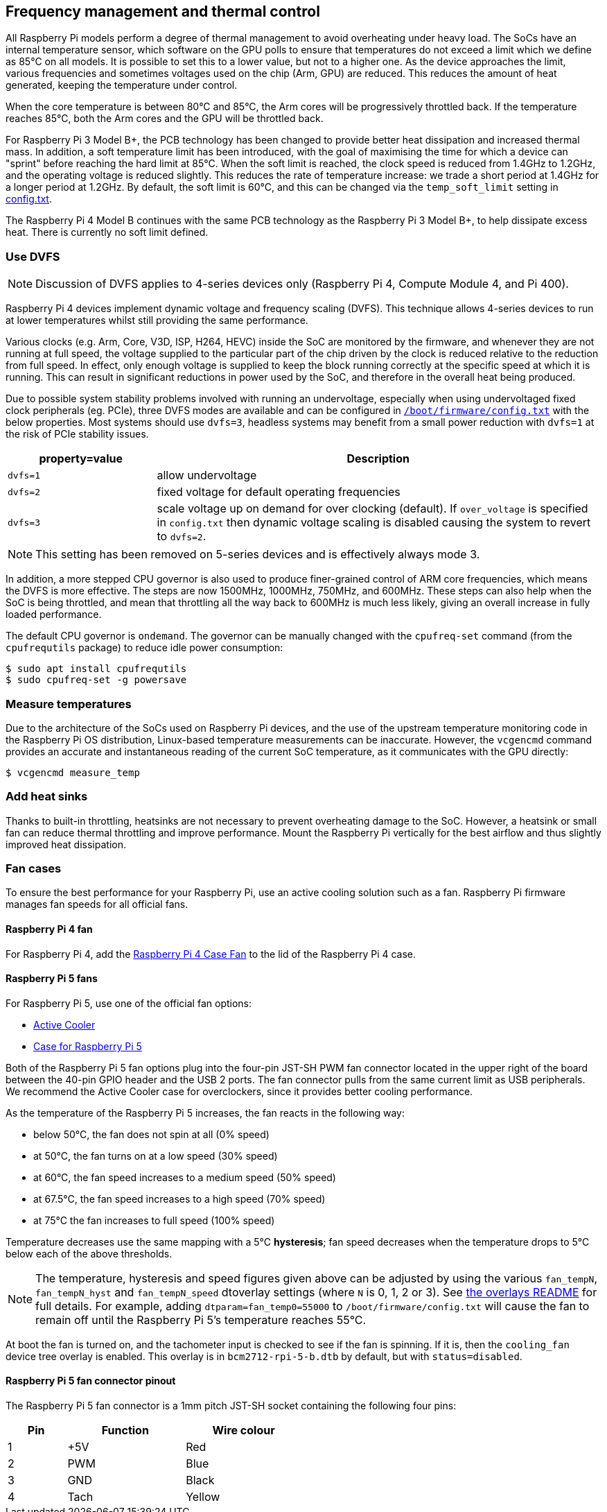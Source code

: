 == Frequency management and thermal control

All Raspberry Pi models perform a degree of thermal management to avoid overheating under heavy load. The SoCs have an internal temperature sensor, which software on the GPU polls to ensure that temperatures do not exceed a limit which we define as 85°C on all models. It is possible to set this to a lower value, but not to a higher one. As the device approaches the limit, various frequencies and sometimes voltages used on the chip (Arm, GPU) are reduced. This reduces the amount of heat generated, keeping the temperature under control.

When the core temperature is between 80°C and 85°C, the Arm cores will be progressively throttled back. If the temperature reaches 85°C, both the Arm cores and the GPU will be throttled back.

For Raspberry Pi 3 Model B+, the PCB technology has been changed to provide better heat dissipation and increased thermal mass. In addition, a soft temperature limit has been introduced, with the goal of maximising the time for which a device can "sprint" before reaching the hard limit at 85°C. When the soft limit is reached, the clock speed is reduced from 1.4GHz to 1.2GHz, and the operating voltage is reduced slightly. This reduces the rate of temperature increase: we trade a short period at 1.4GHz for a longer period at 1.2GHz. By default, the soft limit is 60°C, and this can be changed via the `temp_soft_limit` setting in xref:config_txt.adoc#overclocking-options[config.txt].

The Raspberry Pi 4 Model B continues with the same PCB technology as the Raspberry Pi 3 Model B+, to help dissipate excess heat. There is currently no soft limit defined.

=== Use DVFS

NOTE: Discussion of DVFS applies to 4-series devices only (Raspberry Pi 4, Compute Module 4, and Pi 400).

Raspberry Pi 4 devices implement dynamic voltage and frequency scaling (DVFS). This technique allows 4-series devices to run at lower temperatures whilst still providing the same performance.

Various clocks (e.g. Arm, Core, V3D, ISP, H264, HEVC) inside the SoC are monitored by the firmware, and whenever they are not running at full speed, the voltage supplied to the particular part of the chip driven by the clock is reduced relative to the reduction from full speed. In effect, only enough voltage is supplied to keep the block running correctly at the specific speed at which it is running. This can result in significant reductions in power used by the SoC, and therefore in the overall heat being produced.

Due to possible system stability problems involved with running an undervoltage, especially when using undervoltaged fixed clock peripherals (eg. PCIe), three DVFS modes are available and can be configured in xref:config_txt.adoc#what-is-config-txt[`/boot/firmware/config.txt`] with the below properties. Most systems should use `dvfs=3`, headless systems may benefit from a small power reduction with `dvfs=1` at the risk of PCIe stability issues.

[cols="1m,3"]
|===
| property=value | Description

| dvfs=1
| allow undervoltage

| dvfs=2
| fixed voltage for default operating frequencies

| dvfs=3
| scale voltage up on demand for over clocking (default). If `over_voltage` is specified in `config.txt` then dynamic voltage scaling is disabled causing the system to revert to `dvfs=2`.
|===

NOTE: This setting has been removed on 5-series devices and is effectively always mode 3.

In addition, a more stepped CPU governor is also used to produce finer-grained control of ARM core frequencies, which means the DVFS is more effective. The steps are now 1500MHz, 1000MHz, 750MHz, and 600MHz. These steps can also help when the SoC is being throttled, and mean that throttling all the way back to 600MHz is much less likely, giving an overall increase in fully loaded performance.

The default CPU governor is `ondemand`. The governor can be manually changed with the `cpufreq-set` command (from the `cpufrequtils` package) to reduce idle power consumption:

[source,console]
----
$ sudo apt install cpufrequtils
$ sudo cpufreq-set -g powersave
----

=== Measure temperatures

Due to the architecture of the SoCs used on Raspberry Pi devices, and the use of the upstream temperature monitoring code in the Raspberry Pi OS distribution, Linux-based temperature measurements can be inaccurate. However, the `vcgencmd` command provides an accurate and instantaneous reading of the current SoC temperature, as it communicates with the GPU directly:

[source,console]
----
$ vcgencmd measure_temp
----

=== Add heat sinks

Thanks to built-in throttling, heatsinks are not necessary to prevent overheating damage to the SoC. However, a heatsink or small fan can reduce thermal throttling and improve performance. Mount the Raspberry Pi vertically for the best airflow and thus slightly improved heat dissipation.

=== Fan cases

To ensure the best performance for your Raspberry Pi, use an active cooling solution such as a fan. Raspberry Pi firmware manages fan speeds for all official fans.

==== Raspberry Pi 4 fan

For Raspberry Pi 4, add the https://www.raspberrypi.com/products/raspberry-pi-4-case-fan/[Raspberry Pi 4 Case Fan] to the lid of the Raspberry Pi 4 case.

==== Raspberry Pi 5 fans 

For Raspberry Pi 5, use one of the official fan options:

* https://www.raspberrypi.com/products/active-cooler/[Active Cooler]
* https://www.raspberrypi.com/products/raspberry-pi-5-case/[Case for Raspberry Pi 5]

Both of the Raspberry Pi 5 fan options plug into the four-pin JST-SH PWM fan connector located in the upper right of the board between the 40-pin GPIO header and the USB 2 ports. The fan connector pulls from the same current limit as USB peripherals. We recommend the Active Cooler case for overclockers, since it provides better cooling performance.

As the temperature of the Raspberry Pi 5 increases, the fan reacts in the following way:

* below 50°C, the fan does not spin at all (0% speed)
* at 50°C, the fan turns on at a low speed (30% speed)
* at 60°C, the fan speed increases to a medium speed (50% speed)
* at 67.5°C, the fan speed increases to a high speed (70% speed)
* at 75°C the fan increases to full speed (100% speed)

Temperature decreases use the same mapping with a 5°C **hysteresis**; fan speed decreases when the temperature drops to 5°C below each of the above thresholds.

NOTE: The temperature, hysteresis and speed figures given above can be adjusted by using the various `fan_tempN`, `fan_tempN_hyst` and `fan_tempN_speed` dtoverlay settings (where `N` is 0, 1, 2 or 3). See https://github.com/raspberrypi/linux/blob/rpi-6.12.y/arch/arm/boot/dts/overlays/README[the overlays README] for full details. For example, adding `dtparam=fan_temp0=55000` to `/boot/firmware/config.txt` will cause the fan to remain off until the Raspberry Pi 5's temperature reaches 55°C.

At boot the fan is turned on, and the tachometer input is checked to see if the fan is spinning. If it is, then the `cooling_fan` device tree overlay is enabled. This overlay is in `bcm2712-rpi-5-b.dtb` by default, but with `status=disabled`.

==== Raspberry Pi 5 fan connector pinout

The Raspberry Pi 5 fan connector is a 1mm pitch JST-SH socket containing the following four pins:

[cols="1,2,2",width="50"%"]
|===
| Pin | Function | Wire colour

| 1 | +5V | Red
| 2 | PWM | Blue
| 3 | GND | Black
| 4 | Tach | Yellow
|===



